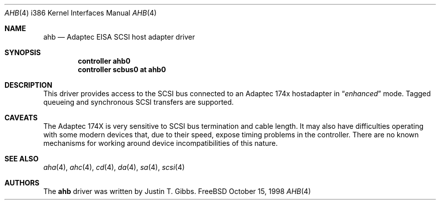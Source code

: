 .\"
.\" Copyright (c) 1994 Wilko Bulte
.\" All rights reserved.
.\"
.\" Redistribution and use in source and binary forms, with or without
.\" modification, are permitted provided that the following conditions
.\" are met:
.\" 1. Redistributions of source code must retain the above copyright
.\"    notice, this list of conditions and the following disclaimer.
.\" 2. Redistributions in binary form must reproduce the above copyright
.\"    notice, this list of conditions and the following disclaimer in the
.\"    documentation and/or other materials provided with the distribution.
.\" 3. The name of the author may not be used to endorse or promote products
.\"    derived from this software withough specific prior written permission
.\"
.\" THIS SOFTWARE IS PROVIDED BY THE AUTHOR ``AS IS'' AND ANY EXPRESS OR
.\" IMPLIED WARRANTIES, INCLUDING, BUT NOT LIMITED TO, THE IMPLIED WARRANTIES
.\" OF MERCHANTABILITY AND FITNESS FOR A PARTICULAR PURPOSE ARE DISCLAIMED.
.\" IN NO EVENT SHALL THE AUTHOR BE LIABLE FOR ANY DIRECT, INDIRECT,
.\" INCIDENTAL, SPECIAL, EXEMPLARY, OR CONSEQUENTIAL DAMAGES (INCLUDING, BUT
.\" NOT LIMITED TO, PROCUREMENT OF SUBSTITUTE GOODS OR SERVICES; LOSS OF USE,
.\" DATA, OR PROFITS; OR BUSINESS INTERRUPTION) HOWEVER CAUSED AND ON ANY
.\" THEORY OF LIABILITY, WHETHER IN CONTRACT, STRICT LIABILITY, OR TORT
.\" (INCLUDING NEGLIGENCE OR OTHERWISE) ARISING IN ANY WAY OUT OF THE USE OF
.\" THIS SOFTWARE, EVEN IF ADVISED OF THE POSSIBILITY OF SUCH DAMAGE.
.\"
.\" $FreeBSD: src/share/man/man4/man4.i386/ahb.4,v 1.9.2.2 1999/08/29 16:46:02 peter Exp $
.\"
.Dd October 15, 1998
.Dt AHB 4 i386
.Os FreeBSD
.Sh NAME
.Nm ahb
.Nd Adaptec EISA SCSI host adapter driver
.Sh SYNOPSIS
.Cd controller ahb0
.Cd controller scbus0 at ahb0
.Sh DESCRIPTION
This driver provides access to the
.Tn SCSI
bus connected to an Adaptec 
174x hostadapter in
.Dq Em enhanced
mode.
Tagged queueing and synchronous SCSI transfers are supported.
.Sh CAVEATS
The Adaptec 174X is very sensitive to SCSI bus termination and cable
length.  It may also have difficulties operating with some modern devices
that, due to their speed, expose timing problems in the controller.  There
are no known mechanisms for working around device incompatibilities of
this nature.
.Sh SEE ALSO
.Xr aha 4 ,
.Xr ahc 4 ,
.Xr cd 4 ,
.Xr da 4 ,
.Xr sa 4 ,
.Xr scsi 4
.Sh AUTHORS
The
.Nm
driver was written by
.An Justin T. Gibbs .

